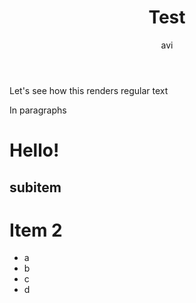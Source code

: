 #+title: Test
#+author: avi
#+lastmod: <2023-01-03 Tue> 
#+categories[]: emacs hugo org-mode
#+draft: true

Let's see how this renders regular text


In paragraphs
  

* Hello!
** subitem

* Item 2
 - a
 - b
 - c
 - d
